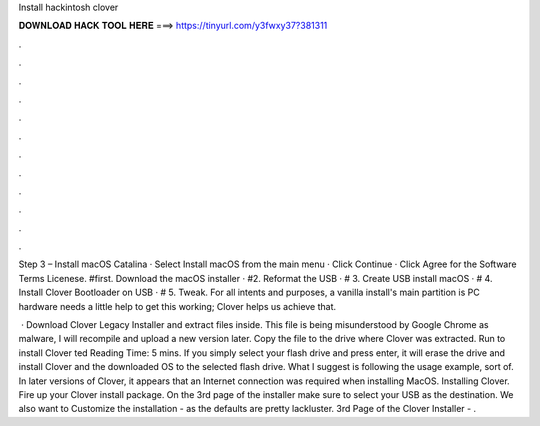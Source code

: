 Install hackintosh clover



𝐃𝐎𝐖𝐍𝐋𝐎𝐀𝐃 𝐇𝐀𝐂𝐊 𝐓𝐎𝐎𝐋 𝐇𝐄𝐑𝐄 ===> https://tinyurl.com/y3fwxy37?381311



.



.



.



.



.



.



.



.



.



.



.



.

Step 3 – Install macOS Catalina · Select Install macOS from the main menu · Click Continue · Click Agree for the Software Terms Licenese. #first. Download the macOS installer · #2. Reformat the USB · # 3. Create USB install macOS · # 4. Install Clover Bootloader on USB · # 5. Tweak. For all intents and purposes, a vanilla install's main partition is PC hardware needs a little help to get this working; Clover helps us achieve that.

 · Download Clover Legacy Installer and extract  files inside. This file is being misunderstood by Google Chrome as malware, I will recompile and upload a new version later. Copy the  file to the drive where Clover was extracted. Run  to install Clover ted Reading Time: 5 mins. If you simply select your flash drive and press enter, it will erase the drive and install Clover and the downloaded OS to the selected flash drive. What I suggest is following the usage example, sort of. In later versions of Clover, it appears that an Internet connection was required when installing MacOS. Installing Clover. Fire up your Clover install package. On the 3rd page of the installer make sure to select your USB as the destination. We also want to Customize the installation - as the defaults are pretty lackluster. 3rd Page of the Clover Installer - .

